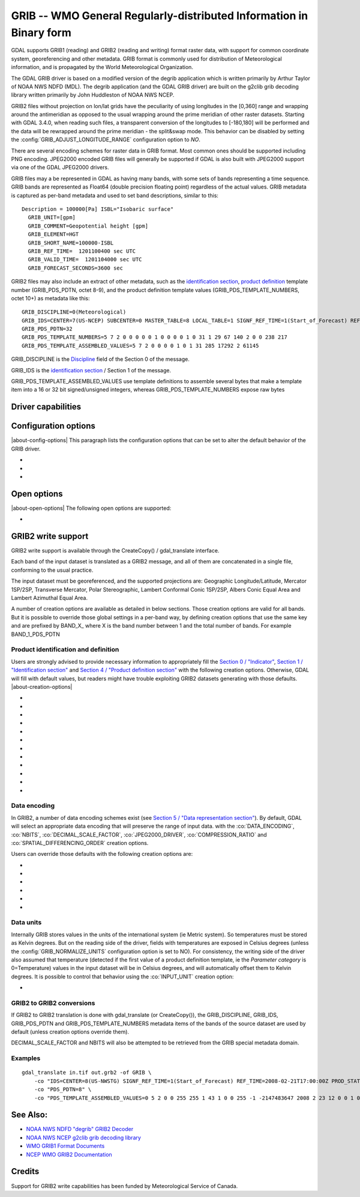 .. _raster.grib:

================================================================================
GRIB -- WMO General Regularly-distributed Information in Binary form
================================================================================

.. shortname:: GRIB

.. built_in_by_default::

GDAL supports GRIB1 (reading) and GRIB2 (reading and writing) format
raster data, with support for common coordinate system, georeferencing
and other metadata. GRIB format is commonly used for distribution of
Meteorological information, and is propagated by the World
Meteorological Organization.

The GDAL GRIB driver is based on a modified version of the degrib
application which is written primarily by Arthur Taylor of NOAA NWS NDFD
(MDL). The degrib application (and the GDAL GRIB driver) are built on
the g2clib grib decoding library written primarily by John Huddleston of
NOAA NWS NCEP.

GRIB2 files without projection on lon/lat grids have the peculiarity
of using longitudes in the [0,360] range and wrapping around the
antimeridian as opposed to the usual wrapping around the prime meridian
of other raster datasets. Starting with GDAL 3.4.0, when reading such
files, a transparent conversion of the longitudes to [-180,180] will be
performed and the data will be rewrapped around the prime meridian -
the split&swap mode. This behavior can be disabled by setting the
:config:`GRIB_ADJUST_LONGITUDE_RANGE` configuration option to `NO`.

There are several encoding schemes for raster data in GRIB format. Most
common ones should be supported including PNG encoding. JPEG2000 encoded
GRIB files will generally be supported if GDAL is also built with
JPEG2000 support via one of the GDAL JPEG2000 drivers.

GRIB files may a be represented in GDAL as having many bands, with some
sets of bands representing a time sequence. GRIB bands are represented
as Float64 (double precision floating point) regardless of the actual
values. GRIB metadata is captured as per-band metadata and used to set
band descriptions, similar to this:

::

     Description = 100000[Pa] ISBL="Isobaric surface"
       GRIB_UNIT=[gpm]
       GRIB_COMMENT=Geopotential height [gpm]
       GRIB_ELEMENT=HGT
       GRIB_SHORT_NAME=100000-ISBL
       GRIB_REF_TIME=  1201100400 sec UTC
       GRIB_VALID_TIME=  1201104000 sec UTC
       GRIB_FORECAST_SECONDS=3600 sec

GRIB2 files may also include an extract of other metadata, such as the
`identification
section <http://www.nco.ncep.noaa.gov/pmb/docs/grib2/grib2_doc/grib2_sect1.shtml>`__,
`product
definition <http://www.nco.ncep.noaa.gov/pmb/docs/grib2/grib2_doc/grib2_sect4.shtml>`__
template number (GRIB_PDS_PDTN, octet 8-9), and the product definition
template values (GRIB_PDS_TEMPLATE_NUMBERS, octet 10+) as metadata like
this:

::

       GRIB_DISCIPLINE=0(Meteorological)
       GRIB_IDS=CENTER=7(US-NCEP) SUBCENTER=0 MASTER_TABLE=8 LOCAL_TABLE=1 SIGNF_REF_TIME=1(Start_of_Forecast) REF_TIME=2017-10-20T06:00:00Z PROD_STATUS=0(Operational) TYPE=1(Forecast)
       GRIB_PDS_PDTN=32
       GRIB_PDS_TEMPLATE_NUMBERS=5 7 2 0 0 0 0 0 1 0 0 0 0 1 0 31 1 29 67 140 2 0 0 238 217
       GRIB_PDS_TEMPLATE_ASSEMBLED_VALUES=5 7 2 0 0 0 0 1 0 1 31 285 17292 2 61145

GRIB_DISCIPLINE is the
`Discipline <http://www.nco.ncep.noaa.gov/pmb/docs/grib2/grib2_doc/grib2_table0-0.shtml>`__
field of the Section 0 of the message.

GRIB_IDS is the `identification
section <http://www.nco.ncep.noaa.gov/pmb/docs/grib2/grib2_doc/grib2_table0-0.shtml>`__
/ Section 1 of the message.

GRIB_PDS_TEMPLATE_ASSEMBLED_VALUES use template definitions to assemble several
bytes that make a template item into a 16 or 32 bit signed/unsigned integers, whereas
GRIB_PDS_TEMPLATE_NUMBERS expose raw bytes

Driver capabilities
-------------------

.. supports_georeferencing::

.. supports_createcopy::

.. supports_virtualio::

Configuration options
---------------------

|about-config-options|
This paragraph lists the configuration options that can be set to alter
the default behavior of the GRIB driver.

-  .. config:: GRIB_ADJUST_LONGITUDE_RANGE
      :choices: YES, NO
      :default: YES
      :since: 3.4.0

      Convert longitudes from [0, 360] to [-180, 180].

-  .. config:: GRIB_NORMALIZE_UNITS
      :choices: YES, NO
      :default: YES

      Can be
      set to NO to avoid GDAL to normalize units to metric. By default
      (:config:`GRIB_NORMALIZE_UNITS=YES`), temperatures are reported in degree
      Celsius (°C). With :config:`GRIB_NORMALIZE_UNITS=NO`, they are reported in
      Kelvin (K).

-  .. config:: GRIB_RESOURCE_DIR
      :choices: <path>

      Path to a directory where grib2_*.csv tables
      are located. If not specified, the :config:`GDAL_DATA` configuration option (or hard
      coded paths) used for all GDAL resources will be used.

Open options
------------

|about-open-options|
The following open options are supported:

-  .. oo:: USE_IDX
      :choices: YES, NO
      :default: YES
      :since: 3.4

      Enable automatic reading
      of external wgrib2 external index files when available.
      GDAL will look for a `<GRIB>.idx` in the same place as the dataset.
      These files when combined with careful usage of the API or the
      CLI tools allow a GRIBv2 file to be opened without reading all
      the bands. In particular, this allows an orders of magnitude
      faster extraction of select bands from large GRIBv2 files on
      remote storage (like NOMADS on AWS S3).
      In order to avoid unnecessary I/O only the text
      description of the bands should be accessed as accessing the
      metadata will require loading of the band header.
      gdal_translate is supported but gdalinfo is not.
      This option is ignored when using the multidimensional API (index is then
      ignored)


GRIB2 write support
-------------------

GRIB2 write support is available through the CreateCopy() / gdal_translate interface.

Each band of the input dataset is translated as a GRIB2 message, and all
of them are concatenated in a single file, conforming to the usual
practice.

The input dataset must be georeferenced, and the supported projections
are: Geographic Longitude/Latitude, Mercator 1SP/2SP, Transverse
Mercator, Polar Stereographic, Lambert Conformal Conic 1SP/2SP, Albers
Conic Equal Area and Lambert Azimuthal Equal Area.

A number of creation options are available as detailed in below
sections. Those creation options are valid for all bands. But it is
possible to override those global settings in a per-band way, by
defining creation options that use the same key and are prefixed by
BAND_X\_ where X is the band number between 1 and the total number of
bands. For example BAND_1_PDS_PDTN

Product identification and definition
~~~~~~~~~~~~~~~~~~~~~~~~~~~~~~~~~~~~~

Users are strongly advised to provide necessary information to
appropriately fill the `Section 0 /
"Indicator" <http://www.nco.ncep.noaa.gov/pmb/docs/grib2/grib2_doc/grib2_sect0.shtml>`__,
`Section 1 / "Identification
section" <http://www.nco.ncep.noaa.gov/pmb/docs/grib2/grib2_doc/grib2_sect1.shtml>`__
and `Section 4 / "Product definition
section" <http://www.nco.ncep.noaa.gov/pmb/docs/grib2/grib2_doc/grib2_sect4.shtml>`__
with the following creation options. Otherwise, GDAL will fill with
default values, but readers might have trouble exploiting GRIB2 datasets
generating with those defaults.
|about-creation-options|

-  .. co:: DISCIPLINE
      :choices: <integer>

      sets the Discipline field of Section 0.
      Valid values are given by `Table
      0.0 <http://www.nco.ncep.noaa.gov/pmb/docs/grib2/grib2_doc/grib2_table0-0.shtml>`__:

      -  0: Meteorological Products. Default value
      -  1: Hydrological Products
      -  2: Land Surface Products
      -  3, 4: Space Products
      -  10: Oceanographic Product

-  .. co:: IDS

      String with different elements to fill the fields
      of the Section 1 / Identification section. The value of that string
      will typically be retrieved from the GRIB_IDS metadata item of an
      existing GRIB product. For example "IDS=CENTER=7(US-NCEP) SUBCENTER=0
      MASTER_TABLE=8 SIGNF_REF_TIME=1(Start_of_Forecast)
      REF_TIME=2017-10-20T06:00:00Z PROD_STATUS=0(Operational)
      TYPE=1(Forecast)". More formally, the format of the string is a list
      of KEY=VALUE items, with space separator. The accepted keys are
      CENTER, SUBCENTER, MASTER_TABLE, SIGNF_REF_TIME, REF_TIME,
      PROD_STATUS and TYPE. Only the numerical part of the value is taken
      into account (the precision between parenthesis will be ignored). It
      is possible to use both this IDS creation option and a specific
      IDS_xxx creation option that will override the potential
      corresponding xxx key of IDS. For example with the previous example,
      if both "IDS=CENTER=7(US-NCEP)..." and "IDS_CENTER=8" are define, the
      actual value used with be 8.

-  .. co:: IDS_CENTER
      :choices: <integer>
      :default: 255/Missing

      Identification of originating/generating
      center, according to `Table
      0 <http://www.nco.ncep.noaa.gov/pmb/docs/on388/table0.html>`__.

-  .. co:: IDS_SUBCENTER
      :choices: <integer>
      :default: 65535/Missing

      Identification of originating/generating
      center, according to `Table
      C <http://www.nco.ncep.noaa.gov/pmb/docs/on388/tablec.html>`__.

-  .. co:: IDS_MASTER_TABLE
      :choices: <integer>
      :default: 2

      GRIB master tables version number,
      according to `Table
      1.0 <http://www.nco.ncep.noaa.gov/pmb/docs/grib2/grib2_doc/grib2_table1-0.shtml>`__.

-  .. co:: IDS_SIGNF_REF_TIME
      :choices: <integer>
      :default: 0/Analysis

      Significance of reference time,
      according to `Table
      1.2 <http://www.nco.ncep.noaa.gov/pmb/docs/grib2/grib2_doc/grib2_table1-2.shtml>`__.

-  .. co:: IDS_REF_TIME
      :choices: <YYYY-MM-DD[THH:MM:SSZ]>
      :default: 1970-01-01T00:00:00Z

      Reference time.

-  .. co:: IDS_PROD_STATUS
     :choices: <integer>
     :default: 255/Missing

     Production status of processed data,
     according to `Table
     1.3 <http://www.nco.ncep.noaa.gov/pmb/docs/grib2/grib2_doc/grib2_table1-3.shtml>`__.

-  .. co:: IDS_TYPE
      :choices: <integer>
      :default: 255/Missing

      Type of processed data, according to `Table
      1.4 <http://www.nco.ncep.noaa.gov/pmb/docs/grib2/grib2_doc/grib2_table1-4.shtml>`__.

-  .. co:: PDS_PDTN
      :choices: <integer>

      Product definition template number, according
      to `Table
      4.0 <http://www.nco.ncep.noaa.gov/pmb/docs/grib2/grib2_doc/grib2_table4-0.shtml>`__.
      Defaults to 0/Analysis or forecast at a horizontal level or in a
      horizontal layer at a point in time. If this default template number
      is used, and none of PDS_TEMPLATE_NUMBERS or
      PDS_TEMPLATE_ASSEMBLED_VALUES is specified, then a default template
      definition is also used, with most fields set to Missing.

-  .. co:: PDS_TEMPLATE_NUMBERS

      Product definition template raw
      numbers. This is a list of byte values (between 0 and 255 each),
      space separated. The number of values and their semantics depends on
      the template number specified by PDS_PDTN, and you have to consult
      the template structures pointed by `Table
      4.0 <http://www.nco.ncep.noaa.gov/pmb/docs/grib2/grib2_doc/grib2_table4-0.shtml>`__.
      It might be easier to use the GRIB_PDS_TEMPLATE_NUMBERS reported by
      existing GRIB2 products as the value for this item. If the template
      structure is known by the reading side of the driver, an effort to
      validate the number of template numbers against the template
      structure is made (with warnings if more elements than needed are
      specified, and error if less are specified). It is also possible to
      define a template that is not or partially implemented by the reading
      side of the driver.

-  .. co:: PDS_TEMPLATE_ASSEMBLED_VALUES

      Product definition
      template assembled values. This is a list of values (with the range
      of signed/unsigned 1, 2 or 4-byte wide integers, depending on the
      item), space separated. The number of values and their semantics
      depends on the template number specified by PDS_PDTN, and you have to
      consult the template structures pointed by `Table
      4.0 <http://www.nco.ncep.noaa.gov/pmb/docs/grib2/grib2_doc/grib2_table4-0.shtml>`__.
      It might be easier to use the GRIB_PDS_TEMPLATE_ASSEMBLED_VALUES
      reported by existing GRIB2 products as the value for this item.
      PDS_TEMPLATE_NUMBERS and PDS_TEMPLATE_ASSEMBLED_VALUES are exclusive.
      To use this creation option, the template structure must be known by
      the reading side of the driver.

Data encoding
~~~~~~~~~~~~~

In GRIB2, a number of data encoding schemes exist (see `Section 5 /
"Data representation
section" <http://www.nco.ncep.noaa.gov/pmb/docs/grib2/grib2_doc/grib2_sect5.shtml>`__).
By default, GDAL will select an appropriate data encoding that will
preserve the range of input data. with the :co:`DATA_ENCODING`, :co:`NBITS`,
:co:`DECIMAL_SCALE_FACTOR`, :co:`JPEG2000_DRIVER`, :co:`COMPRESSION_RATIO` and
:co:`SPATIAL_DIFFERENCING_ORDER` creation options.

Users can override those defaults with the following creation options
are:

-  .. co:: DATA_ENCODING
      :choices: AUTO, SIMPLE_PACKING, COMPLEX_PACKING, IEEE_FLOATING_POINT, PNG, JPEG2000
      :default: AUTO

      Choice of the `Data representation template number
      <http://www.nco.ncep.noaa.gov/pmb/docs/grib2/grib2_doc/grib2_table5-0.shtml>`__.

      -  In AUTO mode, COMPLEX_PACKING is selected if input band has a
         nodata value. Otherwise if input band datatype is Float32 or
         Float64, IEEE_FLOATING_POINT is selected. Otherwise SIMPLE_PACKING
         is selected.
      -  `SIMPLE_PACKING <http://www.nco.ncep.noaa.gov/pmb/docs/grib2/grib2_doc/grib2_temp5-0.shtml>`__:
         use integer representation internally, with offset and decimal
         and/or binary scaling. So can be used for any datatype.
      -  COMPLEX_PACKING: evolution of SIMPLE_PACKING with nodata handling.
         By default, a `non-spatial differencing encoding is
         used <http://www.nco.ncep.noaa.gov/pmb/docs/grib2/grib2_doc/grib2_temp5-2.shtml>`__,
         but if SPATIAL_DIFFERENCING_ORDER=1 or 2, `complex packing with
         spatial
         differencing <http://www.nco.ncep.noaa.gov/pmb/docs/grib2/grib2_doc/grib2_temp5-3.shtml>`__
         is used
      -  `IEEE_FLOATING_POINT <http://www.nco.ncep.noaa.gov/pmb/docs/grib2/grib2_doc/grib2_temp5-4.shtml>`__:
         store values as IEEE-754 single or double precision numbers.
      -  `PNG <http://www.nco.ncep.noaa.gov/pmb/docs/grib2/grib2_doc/grib2_temp5-41.shtml>`__:
         uses the same preparation steps as SIMPLE_PACKING but with PNG
         encoding of the integer values.
      -  `JPEG2000 <http://www.nco.ncep.noaa.gov/pmb/docs/grib2/grib2_doc/grib2_temp5-40.shtml>`__:
         uses the same preparation steps as SIMPLE_PACKING but with
         JPEG2000 encoding of the integer values.

-  .. co:: NBITS
      :choices: 1-31

      Bit width for each sample value.
      Might be only loosely honored by some :co:`DATA_ENCODING`. If not
      specified, the bit width is computed automatically from the range of
      input values for integral data types, or default to 8 for
      Float32/Float64.

-  .. co:: DECIMAL_SCALE_FACTOR
      :choices: <integer>
      :default: 0

      Input values are multiplied
      by 10^DECIMAL_SCALE_FACTOR before integer encoding (and automatically
      divised by this value at decoding, so this only affect precision).
      For example, if the type of the data is a temperature, with floating
      point data type, DECIMAL_SCALE_FACTOR=1 can be used to specify that
      the data has a precision of 1/10 of degree. The default is 0 (no
      premultiplication)

-  .. co:: SPATIAL_DIFFERENCING_ORDER
      :choices: 0, 1, 2
      :default: 0

      Only used for
      :co:`DATA_ENCODING=COMPLEX_PACKING`. Defines the order of the spatial differencing. 0
      means that the values are encoded independently, 1 means that the
      difference of consecutive values is encoded and 2 means that the
      difference of the difference of consecutive values is encoded.

-  .. co:: COMPRESSION_RATIO
      :choices: 1-100
      :default: 1

      Defaults to
      1 for lossless JPEG2000 encoding. Only used for JPEG2000 encoding. If
      a value greater than 1 is specified, lossy JPEG2000 compression is
      used. The value indicates the desired compression factor with
      respected to uncompressed data. For example a value of 10 means that
      the desired JPEG2000 codestream should be 10 times smaller than the
      corresponding uncompressed file (with NBITS bits per pixel).

-  .. co:: JPEG2000_DRIVER
      :choices: JP2KAK, JP2OPENJPEG, JPEG2000, JP2ECW

      (possible
      values depend on the actually available JPEG2000 driver in the GDAL
      build). To specify which JPEG2000 driver should be used. If not
      specified, drivers are searched in the order given in the
      enumeration.

Data units
~~~~~~~~~~

Internally GRIB stores values in the units of the international system
(ie Metric system). So temperatures must be stored as Kelvin degrees.
But on the reading side of the driver, fields with temperatures are
exposed in Celsius degrees (unless the :config:`GRIB_NORMALIZE_UNITS`
configuration option is set to NO). For consistency, the writing side of
the driver also assumed that temperature (detected if the first value of
a product definition template, ie the *Parameter category* is
0=Temperature) values in the input dataset will be in Celsius degrees,
and will automatically offset them to Kelvin degrees. It is possible to
control that behavior using the :co:`INPUT_UNIT` creation option:

-  .. co:: INPUT_UNIT
      :choices: C, K
      :default: C

      Used to specify temperature units when writing:
      C (for Celsius) or K (for Kelvin).

GRIB2 to GRIB2 conversions
~~~~~~~~~~~~~~~~~~~~~~~~~~

If GRIB2 to GRIB2 translation is done with gdal_translate (or
CreateCopy()), the GRIB_DISCIPLINE, GRIB_IDS, GRIB_PDS_PDTN and
GRIB_PDS_TEMPLATE_NUMBERS metadata items of the bands of the source
dataset are used by default (unless creation options override them).

DECIMAL_SCALE_FACTOR and NBITS will also be attempted to be retrieved
from the GRIB special metadata domain.

Examples
~~~~~~~~

::

   gdal_translate in.tif out.grb2 -of GRIB \
       -co "IDS=CENTER=8(US-NWSTG) SIGNF_REF_TIME=1(Start_of_Forecast) REF_TIME=2008-02-21T17:00:00Z PROD_STATUS=0(Operational) TYPE=1(Forecast)" \
       -co "PDS_PDTN=8" \
       -co "PDS_TEMPLATE_ASSEMBLED_VALUES=0 5 2 0 0 255 255 1 43 1 0 0 255 -1 -2147483647 2008 2 23 12 0 0 1 0 3 255 1 12 1 0"

See Also:
---------

-  `NOAA NWS NDFD "degrib" GRIB2
   Decoder <https://www.weather.gov/mdl/degrib_archive>`__
-  `NOAA NWS NCEP g2clib grib decoding
   library <http://www.nco.ncep.noaa.gov/pmb/codes/GRIB2/>`__
-  `WMO GRIB1 Format
   Documents <http://www.wmo.int/pages/prog/www/WDM/Guides/Guide-binary-2.html>`__
-  `NCEP WMO GRIB2
   Documentation <http://www.nco.ncep.noaa.gov/pmb/docs/grib2/grib2_doc/>`__

Credits
-------

Support for GRIB2 write capabilities has been funded by Meteorological
Service of Canada.
